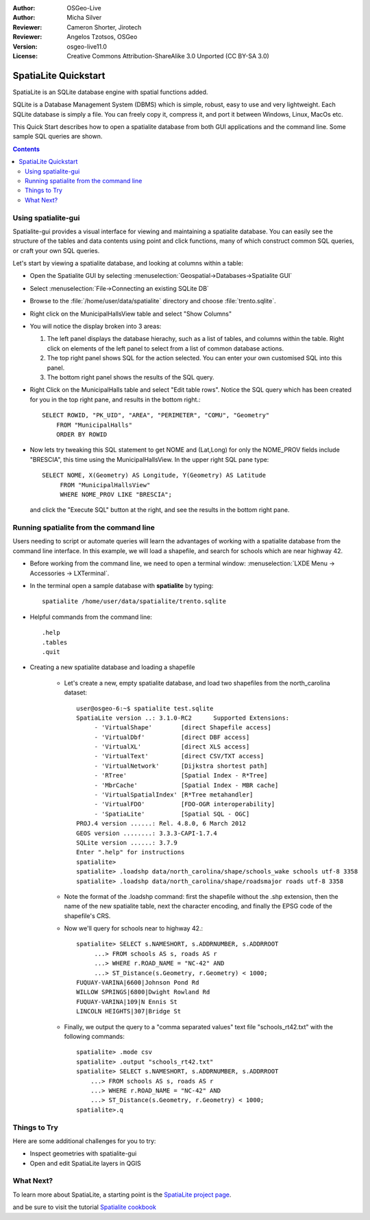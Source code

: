 :Author: OSGeo-Live
:Author: Micha Silver
:Reviewer: Cameron Shorter, Jirotech
:Reviewer: Angelos Tzotsos, OSGeo
:Version: osgeo-live11.0
:License: Creative Commons Attribution-ShareAlike 3.0 Unported  (CC BY-SA 3.0)


.. TBD: Cameron Review
  We need to explain in words what we aim to achieve by each 
  step. Eg: "Let's find all Villas which include have a geometry and ..."
  This will require an extra sentence for most steps.


.. image:: /images/project_logos/logo-spatialite.png
  :scale: 50 %
  :alt: project logo
  :align: right

********************************************************************************
SpatiaLite Quickstart 
********************************************************************************

SpatiaLite is an SQLite database engine with spatial functions added. 

SQLite is a Database Management System (DBMS) which is simple, robust, easy to use and very lightweight. Each SQLite database is simply a file. You can freely copy it, compress it, and port it between Windows, Linux, MacOs etc.

This Quick Start describes how to open a spatialite database from both GUI applications and the command line. Some sample SQL queries are shown.

.. contents:: Contents
  
Using spatialite-gui
================================================================================

Spatialite-gui provides a visual interface for viewing and maintaining a
spatialite database. You can easily see the structure of the tables and data
contents using point and click functions, many of which construct
common SQL queries, or craft your own SQL queries.

Let's start by viewing a spatialite database, and looking at columns within a
table:

* Open the Spatialite GUI by selecting :menuselection:`Geospatial->Databases->Spatialite GUI`

.. TBD: Cameron Review Comment:
  We should have continuity in our examples. Ie, Use the same scenario for
  all spaital-gui steps. Use the same table, where each step builds upon the
  previous step. I'd suggest our examples should aim to have a GIS focus to
  them too.

* Select :menuselection:`File->Connecting an existing SQLite DB`
* Browse to the :file:`/home/user/data/spatialite` directory and choose :file:`trento.sqlite`.

  .. image:: /images/screenshots/spatialite/spatialite-gui-trento.png
    :scale: 70 %

.. TBD: Cameron Review Comment:
  As above, lets keep the table consistant, to maybe MunicipalHalls

* Right click on the MunicipalHallsView table and select "Show Columns"

  .. image:: /images/screenshots/spatialite/spatialite-gui-columns.png
      :scale: 70 %

* You will notice the display broken into 3 areas:

  #. The left panel displays the database hierachy, such as a list of tables, and columns within the table. Right click on elements of the left panel to select from a list of common database actions.

  #. The top right panel shows SQL for the action selected. You can enter your own customised SQL into this panel.

  #. The bottom right panel shows the results of the SQL query.

* Right Click on the MunicipalHalls table and select "Edit table rows". Notice
  the SQL query which has been created for you in the top right pane, and
  results in the bottom right.::

    SELECT ROWID, "PK_UID", "AREA", "PERIMETER", "COMU", "Geometry"
        FROM "MunicipalHalls"
        ORDER BY ROWID

.. TBD: Cameron Review Comment:
  As above, lets try to keep consistancy. I suggest continue using the
  MunicipalHalls table, but how about constrain by a GIS query, such as
  a Bounding Box query instead.

* Now lets try tweaking this SQL statement to get NOME and (Lat,Long) for only
  the NOME_PROV fields include "BRESCIA", this time using the
  MunicipalHallsView.  In the upper right SQL pane type::

   SELECT NOME, X(Geometry) AS Longitude, Y(Geometry) AS Latitude
        FROM "MunicipalHallsView"
        WHERE NOME_PROV LIKE "BRESCIA";

  and click the "Execute SQL" button at the right, and see the results in
  the bottom right pane.

  .. image:: /images/screenshots/spatialite/spatialite-gui-select.png
      :scale: 70 %


Running spatialite from the command line
================================================================================

Users needing to script or automate queries will learn the advantages of working with a spatialite database from the command line interface. In this example, we will load a shapefile, and search for schools which are near highway 42. 

* Before working from the command line, we need to open a terminal window: :menuselection:`LXDE Menu -> Accessories -> LXTerminal`.

* In the terminal open a sample database with **spatialite** by typing::

   spatialite /home/user/data/spatialite/trento.sqlite

* Helpful commands from the command line::

   .help
   .tables
   .quit   

* Creating a new spatialite database and loading a shapefile
  
   - Let's create a new, empty spatialite database, and load two shapefiles from the north_carolina dataset::

      user@osgeo-6:~$ spatialite test.sqlite
      SpatiaLite version ..: 3.1.0-RC2      Supported Extensions:
           - 'VirtualShape'        [direct Shapefile access]
           - 'VirtualDbf'          [direct DBF access]
           - 'VirtualXL'           [direct XLS access]
           - 'VirtualText'         [direct CSV/TXT access]
           - 'VirtualNetwork'      [Dijkstra shortest path]
           - 'RTree'               [Spatial Index - R*Tree]
           - 'MbrCache'            [Spatial Index - MBR cache]
           - 'VirtualSpatialIndex' [R*Tree metahandler]
           - 'VirtualFDO'          [FDO-OGR interoperability]
           - 'SpatiaLite'          [Spatial SQL - OGC]
      PROJ.4 version ......: Rel. 4.8.0, 6 March 2012
      GEOS version ........: 3.3.3-CAPI-1.7.4
      SQLite version ......: 3.7.9
      Enter ".help" for instructions
      spatialite>
      spatialite> .loadshp data/north_carolina/shape/schools_wake schools utf-8 3358
      spatialite> .loadshp data/north_carolina/shape/roadsmajor roads utf-8 3358


   - Note the format of the .loadshp command: first the shapefile without the .shp extension, then the name of the new spatialite table, next the character encoding, and finally the EPSG code of the shapefile's CRS.

   - Now we'll query for schools near to highway 42.::
 
      spatialite> SELECT s.NAMESHORT, s.ADDRNUMBER, s.ADDRROOT
           ...> FROM schools AS s, roads AS r
           ...> WHERE r.ROAD_NAME = "NC-42" AND
           ...> ST_Distance(s.Geometry, r.Geometry) < 1000;
      FUQUAY-VARINA|6600|Johnson Pond Rd
      WILLOW SPRINGS|6800|Dwight Rowland Rd
      FUQUAY-VARINA|109|N Ennis St
      LINCOLN HEIGHTS|307|Bridge St

   - Finally, we output the query to a "comma separated values" text file "schools_rt42.txt" with the following commands::

      spatialite> .mode csv
      spatialite> .output "schools_rt42.txt"
      spatialite> SELECT s.NAMESHORT, s.ADDRNUMBER, s.ADDRROOT
          ...> FROM schools AS s, roads AS r
          ...> WHERE r.ROAD_NAME = "NC-42" AND
          ...> ST_Distance(s.Geometry, r.Geometry) < 1000;
      spatialite>.q
 


Things to Try
================================================================================

Here are some additional challenges for you to try:

* Inspect geometries with spatialite-gui
* Open and edit SpatiaLite layers in QGIS

What Next?
================================================================================

To learn more about SpatiaLite, a starting point is the `SpatiaLite project page`_.

.. _`SpatiaLite project page`: https://www.gaia-gis.it/fossil/libspatialite/index

and be sure to visit the tutorial `Spatialite cookbook`_

.. _`Spatialite cookbook`: http://www.gaia-gis.it/gaia-sins/spatialite-cookbook/index.html
